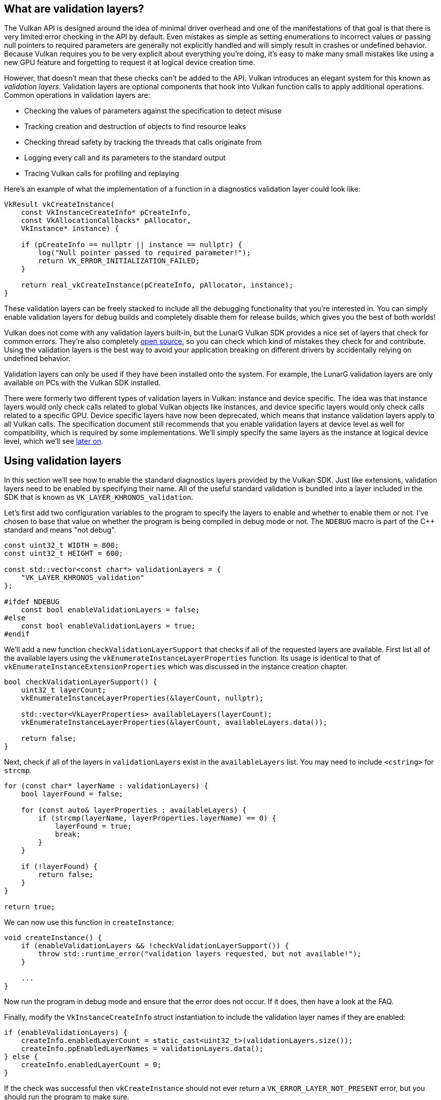 :pp: {plus}{plus}

== What are validation layers?

The Vulkan API is designed around the idea of minimal driver overhead and one of the manifestations of that goal is that there is very limited error checking in the API by default.
Even mistakes as simple as setting enumerations to incorrect values or passing null pointers to required parameters are generally not explicitly handled and will simply result in crashes or undefined behavior.
Because Vulkan requires you to be very explicit about everything you're doing, it's easy to make many small mistakes like using a new GPU feature and forgetting to request it at logical device creation time.

However, that doesn't mean that these checks can't be added to the API.
Vulkan introduces an elegant system for this known as _validation layers_.
Validation layers are optional components that hook into Vulkan function calls to apply additional operations.
Common operations in validation layers are:

* Checking the values of parameters against the specification to detect misuse
* Tracking creation and destruction of objects to find resource leaks
* Checking thread safety by tracking the threads that calls originate from
* Logging every call and its parameters to the standard output
* Tracing Vulkan calls for profiling and replaying

Here's an example of what the implementation of a function in a diagnostics validation layer could look like:

[,c++]
----
VkResult vkCreateInstance(
    const VkInstanceCreateInfo* pCreateInfo,
    const VkAllocationCallbacks* pAllocator,
    VkInstance* instance) {

    if (pCreateInfo == nullptr || instance == nullptr) {
        log("Null pointer passed to required parameter!");
        return VK_ERROR_INITIALIZATION_FAILED;
    }

    return real_vkCreateInstance(pCreateInfo, pAllocator, instance);
}
----

These validation layers can be freely stacked to include all the debugging functionality that you're interested in.
You can simply enable validation layers for debug builds and completely disable them for release builds, which gives you the best of both worlds!

Vulkan does not come with any validation layers built-in, but the LunarG Vulkan SDK provides a nice set of layers that check for common errors.
They're also completely https://github.com/KhronosGroup/Vulkan-ValidationLayers[open source], so you can check which kind of mistakes they check for and contribute.
Using the validation layers is the best way to avoid your application breaking on different drivers by accidentally relying on undefined behavior.

Validation layers can only be used if they have been installed onto the system.
For example, the LunarG validation layers are only available on PCs with the Vulkan SDK installed.

There were formerly two different types of validation layers in Vulkan: instance and device specific.
The idea was that instance layers would only check calls related to global Vulkan objects like instances, and device specific layers would only check calls related to a specific GPU.
Device specific layers have now been deprecated, which means that instance validation layers apply to all Vulkan calls.
The specification document still recommends that you enable validation layers at device level as well for compatibility, which is required by some implementations.
We'll simply specify the same layers as the instance at logical device level, which we'll see link:./04_Logical_device_and_queues.adoc[later on].

== Using validation layers

In this section we'll see how to enable the standard diagnostics layers provided by the Vulkan SDK.
Just like extensions, validation layers need to be enabled by specifying their name.
All of the useful standard validation is bundled into a layer included in the SDK that is known as `VK_LAYER_KHRONOS_validation`.

Let's first add two configuration variables to the program to specify the layers to enable and whether to enable them or not.
I've chosen to base that value on whether the program is being compiled in debug mode or not.
The `NDEBUG` macro is part of the C{pp} standard and means "not debug".

[,c++]
----
const uint32_t WIDTH = 800;
const uint32_t HEIGHT = 600;

const std::vector<const char*> validationLayers = {
    "VK_LAYER_KHRONOS_validation"
};

#ifdef NDEBUG
    const bool enableValidationLayers = false;
#else
    const bool enableValidationLayers = true;
#endif
----

We'll add a new function `checkValidationLayerSupport` that checks if all of the requested layers are available.
First list all of the available layers using the `vkEnumerateInstanceLayerProperties` function.
Its usage is identical to that of `vkEnumerateInstanceExtensionProperties` which was discussed in the instance creation chapter.

[,c++]
----
bool checkValidationLayerSupport() {
    uint32_t layerCount;
    vkEnumerateInstanceLayerProperties(&layerCount, nullptr);

    std::vector<VkLayerProperties> availableLayers(layerCount);
    vkEnumerateInstanceLayerProperties(&layerCount, availableLayers.data());

    return false;
}
----

Next, check if all of the layers in `validationLayers` exist in the `availableLayers` list.
You may need to include `<cstring>` for `strcmp`.

[,c++]
----
for (const char* layerName : validationLayers) {
    bool layerFound = false;

    for (const auto& layerProperties : availableLayers) {
        if (strcmp(layerName, layerProperties.layerName) == 0) {
            layerFound = true;
            break;
        }
    }

    if (!layerFound) {
        return false;
    }
}

return true;
----

We can now use this function in `createInstance`:

[,c++]
----
void createInstance() {
    if (enableValidationLayers && !checkValidationLayerSupport()) {
        throw std::runtime_error("validation layers requested, but not available!");
    }

    ...
}
----

Now run the program in debug mode and ensure that the error does not occur.
If it does, then have a look at the FAQ.

Finally, modify the `VkInstanceCreateInfo` struct instantiation to include the validation layer names if they are enabled:

[,c++]
----
if (enableValidationLayers) {
    createInfo.enabledLayerCount = static_cast<uint32_t>(validationLayers.size());
    createInfo.ppEnabledLayerNames = validationLayers.data();
} else {
    createInfo.enabledLayerCount = 0;
}
----

If the check was successful then `vkCreateInstance` should not ever return a `VK_ERROR_LAYER_NOT_PRESENT` error, but you should run the program to make sure.

== Message callback

The validation layers will print debug messages to the standard output by default, but we can also handle them ourselves by providing an explicit callback in our program.
This will also allow you to decide which kind of messages you would like to see, because not all are necessarily (fatal) errors.
If you don't want to do that right now then you may skip to the last section in this chapter.

To set up a callback in the program to handle messages and the associated details, we have to set up a debug messenger with a callback using the `VK_EXT_debug_utils` extension.

We'll first create a `getRequiredExtensions` function that will return the required list of extensions based on whether validation layers are enabled or not:

[,c++]
----
std::vector<const char*> getRequiredExtensions() {
    uint32_t glfwExtensionCount = 0;
    const char** glfwExtensions;
    glfwExtensions = glfwGetRequiredInstanceExtensions(&glfwExtensionCount);

    std::vector<const char*> extensions(glfwExtensions, glfwExtensions + glfwExtensionCount);

    if (enableValidationLayers) {
        extensions.push_back(VK_EXT_DEBUG_UTILS_EXTENSION_NAME);
    }

    return extensions;
}
----

The extensions specified by GLFW are always required, but the debug messenger extension is conditionally added.
Note that I've used the `VK_EXT_DEBUG_UTILS_EXTENSION_NAME` macro here which is equal to the literal string "VK_EXT_debug_utils".
Using this macro lets you avoid typos.

We can now use this function in `createInstance`:

[,c++]
----
auto extensions = getRequiredExtensions();
createInfo.enabledExtensionCount = static_cast<uint32_t>(extensions.size());
createInfo.ppEnabledExtensionNames = extensions.data();
----

Run the program to make sure you don't receive a `VK_ERROR_EXTENSION_NOT_PRESENT` error.
We don't really need to check for the existence of this extension, because it should be implied by the availability of the validation layers.

Now let's see what a debug callback function looks like.
Add a new static member function called `debugCallback` with the `PFN_vkDebugUtilsMessengerCallbackEXT` prototype.
The `VKAPI_ATTR` and `VKAPI_CALL` ensure that the function has the right signature for Vulkan to call it.

[,c++]
----
static VKAPI_ATTR VkBool32 VKAPI_CALL debugCallback(
    VkDebugUtilsMessageSeverityFlagBitsEXT messageSeverity,
    VkDebugUtilsMessageTypeFlagsEXT messageType,
    const VkDebugUtilsMessengerCallbackDataEXT* pCallbackData,
    void* pUserData) {

    std::cerr << "validation layer: " << pCallbackData->pMessage << std::endl;

    return VK_FALSE;
}
----

The first parameter specifies the severity of the message, which is one of the following flags:

* `VK_DEBUG_UTILS_MESSAGE_SEVERITY_VERBOSE_BIT_EXT`: Diagnostic message
* `VK_DEBUG_UTILS_MESSAGE_SEVERITY_INFO_BIT_EXT`: Informational message like the creation of a resource
* `VK_DEBUG_UTILS_MESSAGE_SEVERITY_WARNING_BIT_EXT`: Message about behavior that is not necessarily an error, but very likely a bug in your application
* `VK_DEBUG_UTILS_MESSAGE_SEVERITY_ERROR_BIT_EXT`: Message about behavior that is invalid and may cause crashes

The values of this enumeration are set up in such a way that you can use a comparison operation to check if a message is equal or worse compared to some level of severity, for example:

[,c++]
----
if (messageSeverity >= VK_DEBUG_UTILS_MESSAGE_SEVERITY_WARNING_BIT_EXT) {
    // Message is important enough to show
}
----

The `messageType` parameter can have the following values:

* `VK_DEBUG_UTILS_MESSAGE_TYPE_GENERAL_BIT_EXT`: Some event has happened that is unrelated to the specification or performance
* `VK_DEBUG_UTILS_MESSAGE_TYPE_VALIDATION_BIT_EXT`: Something has happened that violates the specification or indicates a possible mistake
* `VK_DEBUG_UTILS_MESSAGE_TYPE_PERFORMANCE_BIT_EXT`: Potential non-optimal use of Vulkan

The `pCallbackData` parameter refers to a `VkDebugUtilsMessengerCallbackDataEXT` struct containing the details of the message itself, with the most important members being:

* `pMessage`: The debug message as a null-terminated string
* `pObjects`: Array of Vulkan object handles related to the message
* `objectCount`: Number of objects in array

Finally, the `pUserData` parameter contains a pointer that was specified during the setup of the callback and allows you to pass your own data to it.

The callback returns a boolean that indicates if the Vulkan call that triggered the validation layer message should be aborted.
If the callback returns true, then the call is aborted with the `VK_ERROR_VALIDATION_FAILED_EXT` error.
This is normally only used to test the validation layers themselves, so you should always return `VK_FALSE`.

All that remains now is telling Vulkan about the callback function.
Perhaps somewhat surprisingly, even the debug callback in Vulkan is managed with a handle that needs to be explicitly created and destroyed.
Such a callback is part of a _debug messenger_ and you can have as many of them as you want.
Add a class member for this handle right under `instance`:

[,c++]
----
VkDebugUtilsMessengerEXT debugMessenger;
----

Now add a function `setupDebugMessenger` to be called from `initVulkan` right after `createInstance`:

[,c++]
----
void initVulkan() {
    createInstance();
    setupDebugMessenger();
}

void setupDebugMessenger() {
    if (!enableValidationLayers) return;

}
----

We'll need to fill in a structure with details about the messenger and its callback:

[,c++]
----
VkDebugUtilsMessengerCreateInfoEXT createInfo{};
createInfo.sType = VK_STRUCTURE_TYPE_DEBUG_UTILS_MESSENGER_CREATE_INFO_EXT;
createInfo.messageSeverity = VK_DEBUG_UTILS_MESSAGE_SEVERITY_VERBOSE_BIT_EXT | VK_DEBUG_UTILS_MESSAGE_SEVERITY_WARNING_BIT_EXT | VK_DEBUG_UTILS_MESSAGE_SEVERITY_ERROR_BIT_EXT;
createInfo.messageType = VK_DEBUG_UTILS_MESSAGE_TYPE_GENERAL_BIT_EXT | VK_DEBUG_UTILS_MESSAGE_TYPE_VALIDATION_BIT_EXT | VK_DEBUG_UTILS_MESSAGE_TYPE_PERFORMANCE_BIT_EXT;
createInfo.pfnUserCallback = debugCallback;
createInfo.pUserData = nullptr; // Optional
----

The `messageSeverity` field allows you to specify all the types of severities you would like your callback to be called for.
I've specified all types except for `VK_DEBUG_UTILS_MESSAGE_SEVERITY_INFO_BIT_EXT` here to receive notifications about possible problems while leaving out verbose general debug info.

Similarly the `messageType` field lets you filter which types of messages your callback is notified about.
I've simply enabled all types here.
You can always disable some if they're not useful to you.

Finally, the `pfnUserCallback` field specifies the pointer to the callback function.
You can optionally pass a pointer to the `pUserData` field which will be passed along to the callback function via the `pUserData` parameter.
You could use this to pass a pointer to the `HelloTriangleApplication` class, for example.

Note that there are many more ways to configure validation layer messages and debug callbacks, but this is a good setup to get started with for this tutorial.
See the https://www.khronos.org/registry/vulkan/specs/1.3-extensions/html/chap50.html#VK_EXT_debug_utils[extension specification] for more info about the possibilities.

This struct should be passed to the `vkCreateDebugUtilsMessengerEXT` function to create the `VkDebugUtilsMessengerEXT` object.
Unfortunately, because this function is an extension function, it is not automatically loaded.
We have to look up its address ourselves using `vkGetInstanceProcAddr`.
We're going to create our own proxy function that handles this in the background.
I've added it right above the `HelloTriangleApplication` class definition.

[,c++]
----
VkResult CreateDebugUtilsMessengerEXT(VkInstance instance, const VkDebugUtilsMessengerCreateInfoEXT* pCreateInfo, const VkAllocationCallbacks* pAllocator, VkDebugUtilsMessengerEXT* pDebugMessenger) {
    auto func = (PFN_vkCreateDebugUtilsMessengerEXT) vkGetInstanceProcAddr(instance, "vkCreateDebugUtilsMessengerEXT");
    if (func != nullptr) {
        return func(instance, pCreateInfo, pAllocator, pDebugMessenger);
    } else {
        return VK_ERROR_EXTENSION_NOT_PRESENT;
    }
}
----

The `vkGetInstanceProcAddr` function will return `nullptr` if the function couldn't be loaded.
We can now call this function to create the extension object if it's available:

[,c++]
----
if (CreateDebugUtilsMessengerEXT(instance, &createInfo, nullptr, &debugMessenger) != VK_SUCCESS) {
    throw std::runtime_error("failed to set up debug messenger!");
}
----

The second to last parameter is again the optional allocator callback that we set to `nullptr`, other than that the parameters are fairly straightforward.
Since the debug messenger is specific to our Vulkan instance and its layers, it needs to be explicitly specified as first argument.
You will also see this pattern with other _child_ objects later on.

The `VkDebugUtilsMessengerEXT` object also needs to be cleaned up with a call to `vkDestroyDebugUtilsMessengerEXT`.
Similarly to `vkCreateDebugUtilsMessengerEXT` the function needs to be explicitly loaded.

Create another proxy function right below `CreateDebugUtilsMessengerEXT`:

[,c++]
----
void DestroyDebugUtilsMessengerEXT(VkInstance instance, VkDebugUtilsMessengerEXT debugMessenger, const VkAllocationCallbacks* pAllocator) {
    auto func = (PFN_vkDestroyDebugUtilsMessengerEXT) vkGetInstanceProcAddr(instance, "vkDestroyDebugUtilsMessengerEXT");
    if (func != nullptr) {
        func(instance, debugMessenger, pAllocator);
    }
}
----

Make sure that this function is either a static class function or a function outside the class.
We can then call it in the `cleanup` function:

[,c++]
----
void cleanup() {
    if (enableValidationLayers) {
        DestroyDebugUtilsMessengerEXT(instance, debugMessenger, nullptr);
    }

    vkDestroyInstance(instance, nullptr);

    glfwDestroyWindow(window);

    glfwTerminate();
}
----

== Debugging instance creation and destruction

Although we've now added debugging with validation layers to the program we're not covering everything quite yet.
The `vkCreateDebugUtilsMessengerEXT` call requires a valid instance to have been created and `vkDestroyDebugUtilsMessengerEXT` must be called before the instance is destroyed.
This currently leaves us unable to debug any issues in the `vkCreateInstance` and `vkDestroyInstance` calls.

However, if you closely read the https://github.com/KhronosGroup/Vulkan-Docs/blob/main/appendices/VK_EXT_debug_utils.adoc#examples[extension documentation], you'll see that there is a way to create a separate debug utils messenger specifically for those two function calls.
It requires you to simply pass a pointer to a `VkDebugUtilsMessengerCreateInfoEXT` struct in the `pNext` extension field of `VkInstanceCreateInfo`.
First extract population of the messenger create info into a separate function:

[,c++]
----
void populateDebugMessengerCreateInfo(VkDebugUtilsMessengerCreateInfoEXT& createInfo) {
    createInfo = {};
    createInfo.sType = VK_STRUCTURE_TYPE_DEBUG_UTILS_MESSENGER_CREATE_INFO_EXT;
    createInfo.messageSeverity = VK_DEBUG_UTILS_MESSAGE_SEVERITY_VERBOSE_BIT_EXT | VK_DEBUG_UTILS_MESSAGE_SEVERITY_WARNING_BIT_EXT | VK_DEBUG_UTILS_MESSAGE_SEVERITY_ERROR_BIT_EXT;
    createInfo.messageType = VK_DEBUG_UTILS_MESSAGE_TYPE_GENERAL_BIT_EXT | VK_DEBUG_UTILS_MESSAGE_TYPE_VALIDATION_BIT_EXT | VK_DEBUG_UTILS_MESSAGE_TYPE_PERFORMANCE_BIT_EXT;
    createInfo.pfnUserCallback = debugCallback;
}

...

void setupDebugMessenger() {
    if (!enableValidationLayers) return;

    VkDebugUtilsMessengerCreateInfoEXT createInfo;
    populateDebugMessengerCreateInfo(createInfo);

    if (CreateDebugUtilsMessengerEXT(instance, &createInfo, nullptr, &debugMessenger) != VK_SUCCESS) {
        throw std::runtime_error("failed to set up debug messenger!");
    }
}
----

We can now re-use this in the `createInstance` function:

[,c++]
----
void createInstance() {
    ...

    VkInstanceCreateInfo createInfo{};
    createInfo.sType = VK_STRUCTURE_TYPE_INSTANCE_CREATE_INFO;
    createInfo.pApplicationInfo = &appInfo;

    ...

    VkDebugUtilsMessengerCreateInfoEXT debugCreateInfo{};
    if (enableValidationLayers) {
        createInfo.enabledLayerCount = static_cast<uint32_t>(validationLayers.size());
        createInfo.ppEnabledLayerNames = validationLayers.data();

        populateDebugMessengerCreateInfo(debugCreateInfo);
        createInfo.pNext = (VkDebugUtilsMessengerCreateInfoEXT*) &debugCreateInfo;
    } else {
        createInfo.enabledLayerCount = 0;

        createInfo.pNext = nullptr;
    }

    if (vkCreateInstance(&createInfo, nullptr, &instance) != VK_SUCCESS) {
        throw std::runtime_error("failed to create instance!");
    }
}
----

The `debugCreateInfo` variable is placed outside the if statement to ensure that it is not destroyed before the `vkCreateInstance` call.
By creating an additional debug messenger this way it will automatically be used during `vkCreateInstance` and `vkDestroyInstance` and cleaned up after that.

== Testing

Now let's intentionally make a mistake to see the validation layers in action.
Temporarily remove the call to `DestroyDebugUtilsMessengerEXT` in the `cleanup` function and run your program.
Once it exits you should see something like this:

image::/images/validation_layer_test.png[]

____
If you don't see any messages then https://vulkan.lunarg.com/doc/view/1.2.131.1/windows/getting_started.html#user-content-verify-the-installation[check your installation].
____

If you want to see which call triggered a message, you can add a breakpoint to the message callback and look at the stack trace.

== Configuration

There are a lot more settings for the behavior of validation layers than just the flags specified in the `VkDebugUtilsMessengerCreateInfoEXT` struct.
Browse to the Vulkan SDK and go to the `Config` directory.
There you will find a `vk_layer_settings.txt` file that explains how to configure the layers.

To configure the layer settings for your own application, copy the file to the `Debug` and `Release` directories of your project and follow the instructions to set the desired behavior.
However, for the remainder of this tutorial I'll assume that you're using the default settings.

Throughout this tutorial I'll be making a couple of intentional mistakes to show you how helpful the validation layers are with catching them and to teach you how important it is to know exactly what you're doing with Vulkan.
Now it's time to look at xref:./03_Physical_devices_and_queue_families.adoc[Vulkan devices in the system].

link:/attachments/02_validation_layers.cpp[C{pp} code]
